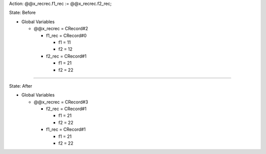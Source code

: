 Action: @@x_recrec.f1_rec := @@x_recrec.f2_rec;

State: Before

* Global Variables

  * @@x_recrec = CRecord#2

    * f1_rec = CRecord#0

      * f1 = 11

      * f2 = 12

    * f2_rec = CRecord#1

      * f1 = 21

      * f2 = 22

----

State: After

* Global Variables

  * @@x_recrec = CRecord#3

    * f2_rec = CRecord#1

      * f1 = 21

      * f2 = 22

    * f1_rec = CRecord#1

      * f1 = 21

      * f2 = 22
